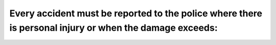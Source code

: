 .. raw:: html

   <div class="question-page">
   <div class="test-name">Ontario G1 Driving License Knowledge Test (Rules of the Road)｜2024</div>

.. meta::
   :description: Every accident must be reported to the police where there is personal injury or when the damage exceeds:
   :keywords: accident reporting, damage threshold, Ontario traffic laws

.. raw:: html

   <div class="question-card">


Every accident must be reported to the police where there is personal injury or when the damage exceeds:
================================================================================================================================================================================================================

.. raw:: html

   <hr>

.. raw:: html

   <div id="q27" class="quiz">
       <div class="option" id="q27-A" onclick="selectOption('q27', 'A', false)">
           A. $100
       </div>
       <div class="option" id="q27-B" onclick="selectOption('q27', 'B', false)">
           B. $150
       </div>
       <div class="option" id="q27-C" onclick="selectOption('q27', 'C', false)">
           C. $1500
       </div>
       <div class="option" id="q27-D" onclick="selectOption('q27', 'D', true)">
           D. $2000
       </div>
       <p id="q27-result" class="result"></p>
   </div>

   <hr>

.. dropdown:: ►|explanation|

   Reporting accidents ensures that injuries and significant damages are properly documented and addressed.

.. raw:: html

   <div class="nav-buttons">
       <a href="q26.html" class="button">|prev_question|</a>
       <span class="page-indicator">27 / 106</span>
       <a href="q28.html" class="button">|next_question|</a>
   </div>
   </div>

   </div>

